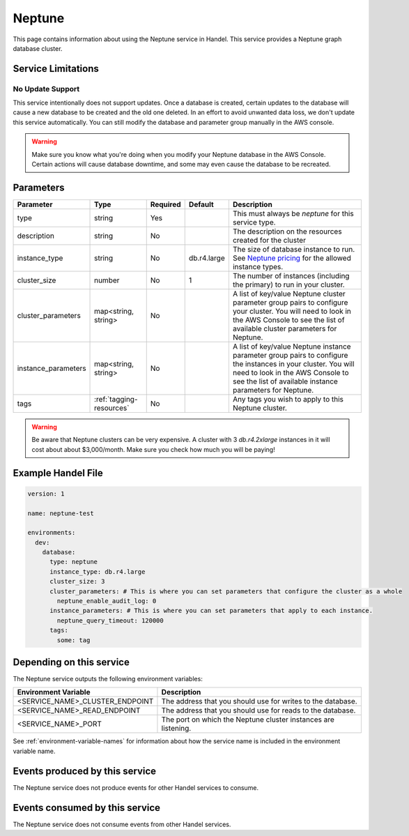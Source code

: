 .. _neptune:

Neptune
=======
This page contains information about using the Neptune service in Handel. This service provides a Neptune graph database cluster.

Service Limitations
-------------------
No Update Support
~~~~~~~~~~~~~~~~~
This service intentionally does not support updates. Once a database is created, certain updates to the database will cause a new database to be created and the old one deleted. In an effort to avoid unwanted data loss, we don't update this service automatically. You can still modify the database and parameter group manually in the AWS console.

.. WARNING::

    Make sure you know what you're doing when you modify your Neptune database in the AWS Console. Certain actions will cause database downtime, and some may even cause the database to be recreated.

Parameters
----------
.. list-table::
   :header-rows: 1

   * - Parameter
     - Type
     - Required
     - Default
     - Description
   * - type
     - string
     - Yes
     - 
     - This must always be *neptune* for this service type.
   * - description
     - string
     - No
     - 
     - The description on the resources created for the cluster
   * - instance_type
     - string
     - No
     - db.r4.large
     - The size of database instance to run. See `Neptune pricing <https://aws.amazon.com/neptune/pricing/>`_ for the allowed instance types.
   * - cluster_size
     - number
     - No
     - 1
     - The number of instances (including the primary) to run in your cluster.
   * - cluster_parameters
     - map<string, string>
     - No
     - 
     - A list of key/value Neptune cluster parameter group pairs to configure your cluster. You will need to look in the AWS Console to see the list of available cluster parameters for Neptune.
   * - instance_parameters
     - map<string, string>
     - No
     - 
     - A list of key/value Neptune instance parameter group pairs to configure the instances in your cluster. You will need to look in the AWS Console to see the list of available instance parameters for Neptune.
   * - tags
     - :ref:`tagging-resources`
     - No
     - 
     - Any tags you wish to apply to this Neptune cluster.
     
.. WARNING::

    Be aware that Neptune clusters can be very expensive. A cluster with 3 *db.r4.2xlarge* instances in it will cost about about $3,000/month. Make sure you check how much you will be paying!


Example Handel File
-------------------

.. code-block:: yaml

    version: 1

    name: neptune-test

    environments:
      dev:
        database:
          type: neptune
          instance_type: db.r4.large
          cluster_size: 3
          cluster_parameters: # This is where you can set parameters that configure the cluster as a whole
            neptune_enable_audit_log: 0
          instance_parameters: # This is where you can set parameters that apply to each instance.
            neptune_query_timeout: 120000
          tags:
            some: tag

Depending on this service
-------------------------
The Neptune service outputs the following environment variables:

.. list-table::
   :header-rows: 1

   * - Environment Variable
     - Description
   * - <SERVICE_NAME>_CLUSTER_ENDPOINT
     - The address that you should use for writes to the database.
   * - <SERVICE_NAME>_READ_ENDPOINT
     - The address that you should use for reads to the database.
   * - <SERVICE_NAME>_PORT
     - The port on which the Neptune cluster instances are listening.

See :ref:`environment-variable-names` for information about how the service name is included in the environment variable name.

Events produced by this service
-------------------------------
The Neptune service does not produce events for other Handel services to consume.

Events consumed by this service
-------------------------------
The Neptune service does not consume events from other Handel services.
